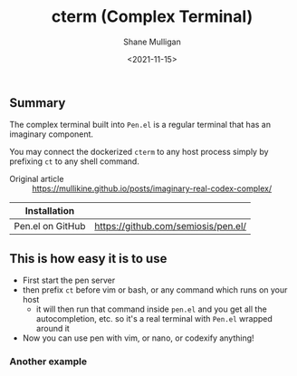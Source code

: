#+HUGO_BASE_DIR: /home/shane/var/smulliga/source/git/semiosis/semiosis-hugo
#+HUGO_SECTION: ./

#+TITLE: cterm (Complex Terminal)
#+DATE: <2021-11-15>
#+AUTHOR: Shane Mulligan
#+KEYWORDS: 𝑖i imaginary pen

** Summary
The complex terminal built into =Pen.el= is a
regular terminal that has an imaginary
component.

You may connect the dockerized =cterm= to any
host process simply by prefixing =ct= to any
shell command.

+ Original article :: https://mullikine.github.io/posts/imaginary-real-codex-complex/

| Installation     |                                     |
|------------------+-------------------------------------|
| Pen.el on GitHub | https://github.com/semiosis/pen.el/ |

** This is how easy it is to use
- First start the pen server
- then prefix =ct= before vim or bash, or any command which runs on your host
  - it will then run that command inside =pen.el= and you get all the autocompletion, etc. so it's a real terminal with =Pen.el= wrapped around it
- Now you can use pen with vim, or nano, or codexify anything!

#+BEGIN_EXPORT html
<!-- Play on asciinema.com -->
<!-- <a title="asciinema recording" href="https://asciinema.org/a/qf4EMRKxaKNZAB23SaVHciiES" target="_blank"><img alt="asciinema recording" src="https://asciinema.org/a/qf4EMRKxaKNZAB23SaVHciiES.svg" /></a> -->
<!-- Play on the blog -->
<script src="https://asciinema.org/a/qf4EMRKxaKNZAB23SaVHciiES.js" id="asciicast-qf4EMRKxaKNZAB23SaVHciiES" async></script>
#+END_EXPORT

*** Another example
#+BEGIN_EXPORT html
<!-- Play on asciinema.com -->
<!-- <a title="asciinema recording" href="https://asciinema.org/a/38xoJzrUrBC1dJrsIXeOD3Sni" target="_blank"><img alt="asciinema recording" src="https://asciinema.org/a/38xoJzrUrBC1dJrsIXeOD3Sni.svg" /></a> -->
<!-- Play on the blog -->
<script src="https://asciinema.org/a/38xoJzrUrBC1dJrsIXeOD3Sni.js" id="asciicast-38xoJzrUrBC1dJrsIXeOD3Sni" async></script>
#+END_EXPORT